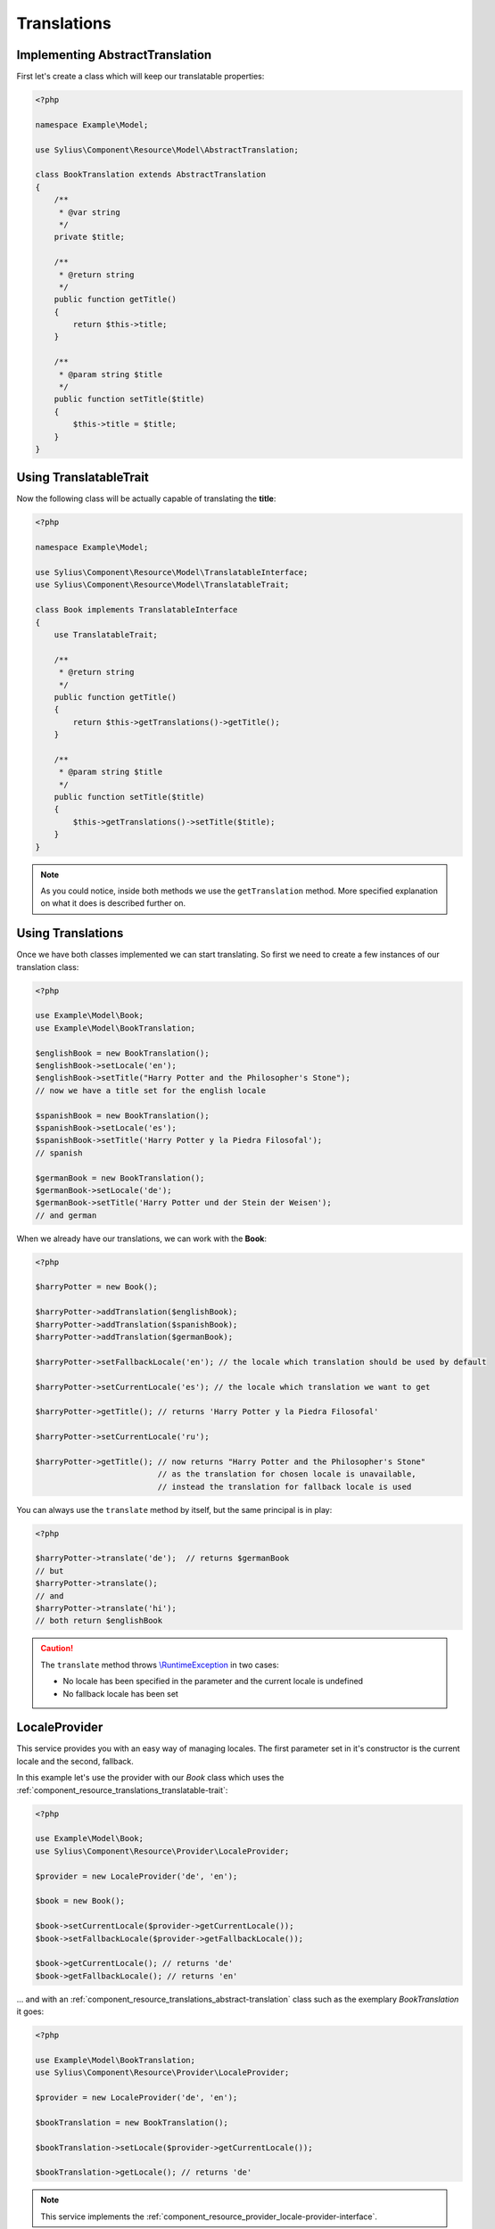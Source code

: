 Translations
============

.. _component_resource_translations_abstract-translation:

Implementing AbstractTranslation
--------------------------------

First let's create a class which will keep our translatable properties:

.. code-block:: php

   <?php

   namespace Example\Model;

   use Sylius\Component\Resource\Model\AbstractTranslation;

   class BookTranslation extends AbstractTranslation
   {
       /**
        * @var string
        */
       private $title;

       /**
        * @return string
        */
       public function getTitle()
       {
           return $this->title;
       }

       /**
        * @param string $title
        */
       public function setTitle($title)
       {
           $this->title = $title;
       }
   }

.. _component_resource_translations_translatable-trait:

Using TranslatableTrait
-----------------------

Now the following class will be actually capable of translating the **title**:

.. code-block:: php

   <?php

   namespace Example\Model;

   use Sylius\Component\Resource\Model\TranslatableInterface;
   use Sylius\Component\Resource\Model\TranslatableTrait;

   class Book implements TranslatableInterface
   {
       use TranslatableTrait;

       /**
        * @return string
        */
       public function getTitle()
       {
           return $this->getTranslations()->getTitle();
       }

       /**
        * @param string $title
        */
       public function setTitle($title)
       {
           $this->getTranslations()->setTitle($title);
       }
   }

.. note::
   As you could notice, inside both methods we use the ``getTranslation`` method.
   More specified explanation on what it does is described further on.

.. _component_resource_translations_usage:

Using Translations
------------------

Once we have both classes implemented we can start translating.
So first we need to create a few instances of our translation class:

.. code-block:: php

   <?php

   use Example\Model\Book;
   use Example\Model\BookTranslation;

   $englishBook = new BookTranslation();
   $englishBook->setLocale('en');
   $englishBook->setTitle("Harry Potter and the Philosopher's Stone");
   // now we have a title set for the english locale

   $spanishBook = new BookTranslation();
   $spanishBook->setLocale('es');
   $spanishBook->setTitle('Harry Potter y la Piedra Filosofal');
   // spanish

   $germanBook = new BookTranslation();
   $germanBook->setLocale('de');
   $germanBook->setTitle('Harry Potter und der Stein der Weisen');
   // and german

When we already have our translations, we can work with the **Book**:

.. code-block:: php

   <?php

   $harryPotter = new Book();

   $harryPotter->addTranslation($englishBook);
   $harryPotter->addTranslation($spanishBook);
   $harryPotter->addTranslation($germanBook);

   $harryPotter->setFallbackLocale('en'); // the locale which translation should be used by default

   $harryPotter->setCurrentLocale('es'); // the locale which translation we want to get

   $harryPotter->getTitle(); // returns 'Harry Potter y la Piedra Filosofal'

   $harryPotter->setCurrentLocale('ru');

   $harryPotter->getTitle(); // now returns "Harry Potter and the Philosopher's Stone"
                             // as the translation for chosen locale is unavailable,
                             // instead the translation for fallback locale is used

You can always use the ``translate`` method by itself, but the same principal is in play:

.. code-block:: php

   <?php

   $harryPotter->translate('de');  // returns $germanBook
   // but
   $harryPotter->translate();
   // and
   $harryPotter->translate('hi');
   // both return $englishBook

.. caution::
   The ``translate`` method throws `\\RuntimeException`_ in two cases:

   * No locale has been specified in the parameter and the current locale is undefined
   * No fallback locale has been set

.. _\\RuntimeException: https://secure.php.net/manual/pl/class.runtimeexception.php

.. _component_resource_provider_locale-provider:

LocaleProvider
--------------

This service provides you with an easy way of managing locales.
The first parameter set in it's constructor is the current locale and the second, fallback.

In this example let's use the provider with our `Book`
class which uses the :ref:`component_resource_translations_translatable-trait`:

.. code-block:: php

   <?php

   use Example\Model\Book;
   use Sylius\Component\Resource\Provider\LocaleProvider;

   $provider = new LocaleProvider('de', 'en');

   $book = new Book();

   $book->setCurrentLocale($provider->getCurrentLocale());
   $book->setFallbackLocale($provider->getFallbackLocale());

   $book->getCurrentLocale(); // returns 'de'
   $book->getFallbackLocale(); // returns 'en'

... and with an :ref:`component_resource_translations_abstract-translation`
class such as the exemplary `BookTranslation` it goes:

.. code-block:: php

   <?php

   use Example\Model\BookTranslation;
   use Sylius\Component\Resource\Provider\LocaleProvider;

   $provider = new LocaleProvider('de', 'en');

   $bookTranslation = new BookTranslation();

   $bookTranslation->setLocale($provider->getCurrentLocale());

   $bookTranslation->getLocale(); // returns 'de'

.. note::
   This service implements the :ref:`component_resource_provider_locale-provider-interface`.
